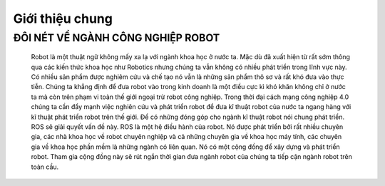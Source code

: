 Giới thiệu chung
================

ĐÔI NÉT VỀ NGÀNH CÔNG NGHIỆP ROBOT
----------------------------------

 Robot là một thuật ngữ không mấy xa lạ với ngành khoa học ở nước ta. 
 Mặc dù đã xuất hiện từ rất sớm thông qua các kiến thức khoa học như Robotics 
 nhưng chúng ta vẫn không có nhiều phát triển trong lĩnh vực này. Có nhiều sản phẩm được nghiêm cứu và chế tạo nó vẫn 
 là những sản phẩm thô sơ và rất khó đưa vào thực tiễn. Chúng ta khẳng định để đưa robot vào trong kinh doanh là một điều cực kì khó khăn 
 không chỉ ở nước ta mà còn trên phạm vi toàn thế giới ngoại trừ robot công nghiệp. Trong thời đại cách mạng công nghiệp 4.0 chúng ta cần đẩy mạnh 
 việc nghiên cứu và phát triển robot để đưa kĩ thuật robot của nước ta ngang hàng với kĩ thuật phát triển robot trên thế giới.  
 Để có những đóng góp cho ngành kĩ thuật robot nói chung phát triển. ROS sẽ giải quyết vấn đề này. ROS là một hệ điều hành của robot. 
 Nó được phát triển bởi rất nhiều chuyên gia, các nhà khoa học về robot chuyên nghiệp và cả những chuyên gia về khoa học máy tính, 
 các chuyên gia về khoa học phần mềm là những ngành có liên quan. Nó có một cộng đồng để xây dựng và phát triển robot. 
 Tham gia cộng đồng này sẽ rút ngắn thời gian đưa ngành robot của chúng ta tiếp cận ngành robot trên toàn cầu.
 
